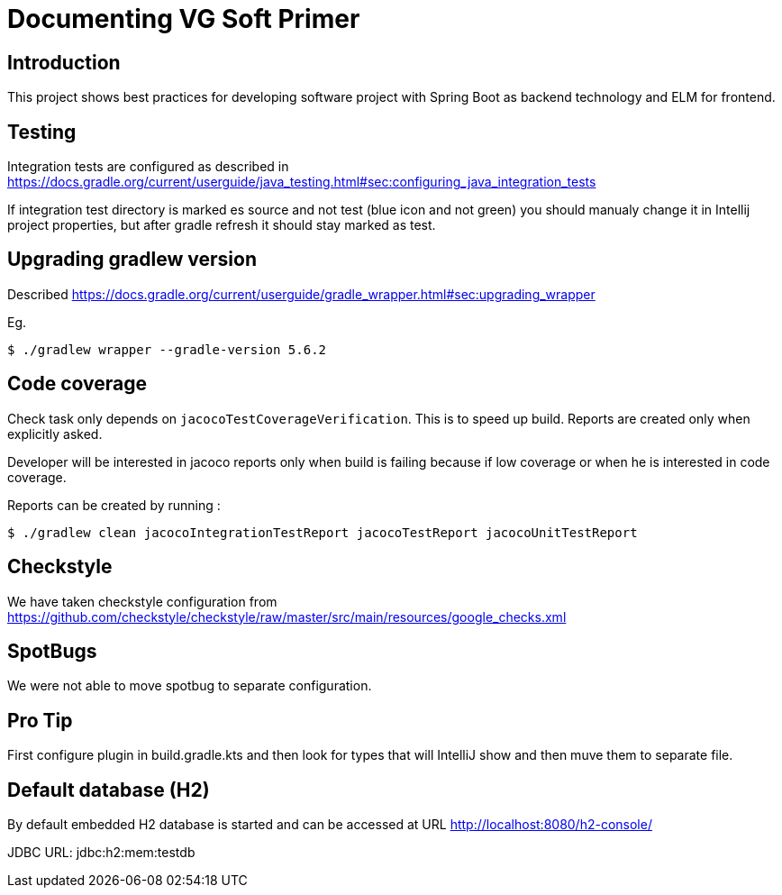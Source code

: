 = Documenting VG Soft Primer

== Introduction
This project shows best practices for developing software project with Spring Boot as backend technology and ELM for frontend.

== Testing

Integration tests are configured as described in https://docs.gradle.org/current/userguide/java_testing.html#sec:configuring_java_integration_tests

If integration test directory is marked es source and not test (blue icon and not green) you should manualy change it in Intellij project properties, but after gradle refresh it should stay marked as test.

== Upgrading gradlew version

Described https://docs.gradle.org/current/userguide/gradle_wrapper.html#sec:upgrading_wrapper

Eg.

[source,bash]
----
$ ./gradlew wrapper --gradle-version 5.6.2
----

== Code coverage

Check task only depends on `jacocoTestCoverageVerification`. This is to speed up build. Reports are created only when explicitly asked.

Developer will be interested in jacoco reports only when build is failing because if low coverage or when he is interested in code coverage.

Reports can be created by running :

[source,bash]
----
$ ./gradlew clean jacocoIntegrationTestReport jacocoTestReport jacocoUnitTestReport
----

== Checkstyle
We have taken checkstyle configuration from https://github.com/checkstyle/checkstyle/raw/master/src/main/resources/google_checks.xml

== SpotBugs
We were not able to move spotbug to separate configuration.

== Pro Tip
First configure plugin in build.gradle.kts and then look for types that will IntelliJ show and then muve them to separate file.


== Default database (H2)

By default embedded H2 database is started and can be accessed at URL http://localhost:8080/h2-console/

JDBC URL: jdbc:h2:mem:testdb